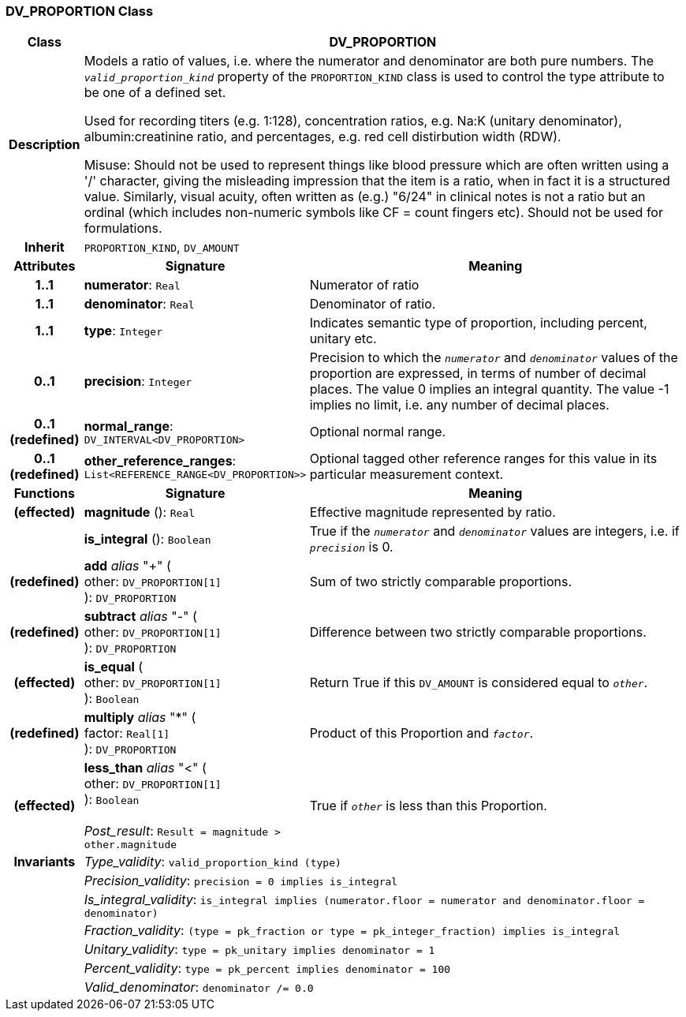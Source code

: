 === DV_PROPORTION Class

[cols="^1,3,5"]
|===
h|*Class*
2+^h|*DV_PROPORTION*

h|*Description*
2+a|Models a ratio of values, i.e. where the numerator and denominator are both pure numbers. The `_valid_proportion_kind_` property of the `PROPORTION_KIND` class is used to control the type attribute to be one of a defined set.

Used for recording titers (e.g. 1:128), concentration ratios, e.g. Na:K (unitary denominator), albumin:creatinine ratio, and percentages, e.g. red cell distirbution width (RDW).

Misuse: Should not be used to represent things like blood pressure which are often written using a  '/' character, giving the misleading impression that the item is a ratio, when in fact it is a structured value. Similarly, visual acuity, often written as (e.g.) "6/24" in clinical notes is not a ratio but an ordinal (which includes non-numeric symbols like CF = count fingers etc). Should not be used for formulations.

h|*Inherit*
2+|`PROPORTION_KIND`, `DV_AMOUNT`

h|*Attributes*
^h|*Signature*
^h|*Meaning*

h|*1..1*
|*numerator*: `Real`
a|Numerator of ratio

h|*1..1*
|*denominator*: `Real`
a|Denominator of ratio.

h|*1..1*
|*type*: `Integer`
a|Indicates semantic type of proportion, including percent, unitary etc.

h|*0..1*
|*precision*: `Integer`
a|Precision  to  which  the  `_numerator_` and `_denominator_` values of  the  proportion are expressed, in terms of number  of decimal places. The value 0 implies an integral quantity. The value -1 implies no limit, i.e. any number of decimal places.

h|*0..1 +
(redefined)*
|*normal_range*: `DV_INTERVAL<DV_PROPORTION>`
a|Optional normal range.

h|*0..1 +
(redefined)*
|*other_reference_ranges*: `List<REFERENCE_RANGE<DV_PROPORTION>>`
a|Optional tagged other reference ranges for this value in its particular measurement context.
h|*Functions*
^h|*Signature*
^h|*Meaning*

h|(effected)
|*magnitude* (): `Real`
a|Effective magnitude represented by ratio.

h|
|*is_integral* (): `Boolean`
a|True if the `_numerator_` and `_denominator_` values are integers, i.e. if `_precision_` is 0.

h|(redefined)
|*add* _alias_ "+" ( +
other: `DV_PROPORTION[1]` +
): `DV_PROPORTION`
a|Sum of two strictly comparable proportions.

h|(redefined)
|*subtract* _alias_ "-" ( +
other: `DV_PROPORTION[1]` +
): `DV_PROPORTION`
a|Difference between two strictly comparable proportions.

h|(effected)
|*is_equal* ( +
other: `DV_PROPORTION[1]` +
): `Boolean`
a|Return True if this `DV_AMOUNT` is considered equal to `_other_`.

h|(redefined)
|*multiply* _alias_ "&#42;" ( +
factor: `Real[1]` +
): `DV_PROPORTION`
a|Product of this Proportion and `_factor_`.

h|(effected)
|*less_than* _alias_ "<" ( +
other: `DV_PROPORTION[1]` +
): `Boolean` +
 +
_Post_result_: `Result = magnitude > other.magnitude`
a|True if `_other_` is less than this Proportion.

h|*Invariants*
2+a|_Type_validity_: `valid_proportion_kind (type)`

h|
2+a|_Precision_validity_: `precision = 0 implies is_integral`

h|
2+a|_Is_integral_validity_: `is_integral implies (numerator.floor = numerator and denominator.floor = denominator)`

h|
2+a|_Fraction_validity_: `(type = pk_fraction or type = pk_integer_fraction) implies is_integral`

h|
2+a|_Unitary_validity_: `type = pk_unitary implies denominator = 1`

h|
2+a|_Percent_validity_: `type = pk_percent implies denominator = 100`

h|
2+a|_Valid_denominator_: `denominator /= 0.0`
|===
